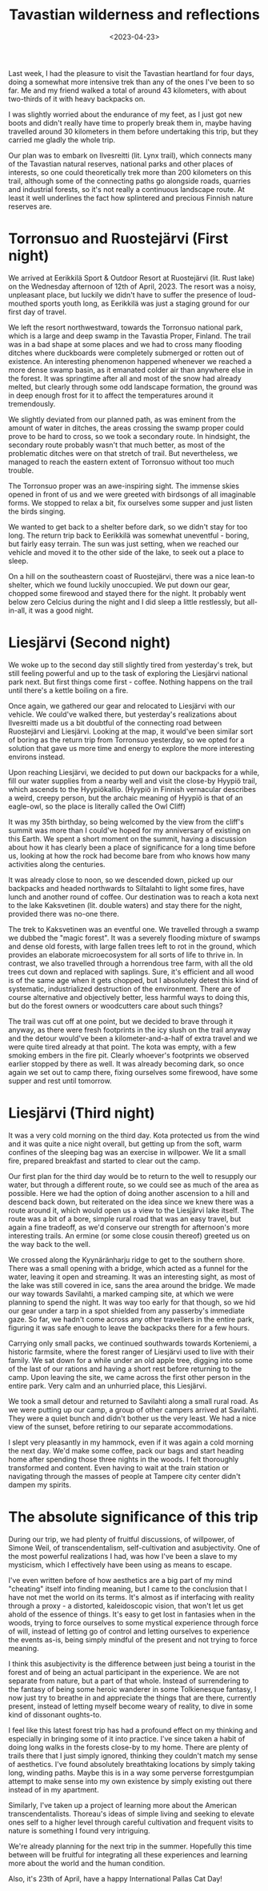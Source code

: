 #+TITLE:Tavastian wilderness and reflections
#+DATE:<2023-04-23>
#+KEYWORDS: life,philosophy,travel
#+DESCRIPTION: I had the pleasure to visit the Tavastian heartland for four days.

Last week, I had the pleasure to visit the Tavastian heartland for four days, doing a somewhat more intensive trek than any of the ones I've been to so far. Me and my friend walked a total of around 43 kilometers, with about two-thirds of it with heavy backpacks on.

I was slightly worried about the endurance of my feet, as I just got new boots and didn't really have time to properly break them in, maybe having travelled around 30 kilometers in them before undertaking this trip, but they carried me gladly the whole trip.

Our plan was to embark on Ilvesreitti (lit. Lynx trail), which connects many of the Tavastian natural reserves, national parks and other places of interests, so one could theoretically trek more than 200 kilometers on this trail, although some of the connecting paths go alongside roads, quarries and industrial forests, so it's not really a continuous landscape route. At least it well underlines the fact how splintered and precious Finnish nature reserves are.

* Torronsuo and Ruostejärvi (First night)
We arrived at Eerikkilä Sport & Outdoor Resort at Ruostejärvi (lit. Rust lake) on the Wednesday afternoon of 12th of April, 2023. The resort was a noisy, unpleasant place, but luckily we didn't have to suffer the presence of loud-mouthed sports youth long, as Eerikkilä was just a staging ground for our first day of travel.

We left the resort northwestward, towards the Torronsuo national park, which is a large and deep swamp in the Tavastia Proper, Finland. The trail was in a bad shape at some places and we had to cross many flooding ditches where duckboards were completely submerged or rotten out of existence. An interesting phenomenon happened whenever we reached a more dense swamp basin, as it emanated colder air than anywhere else in the forest. It was springtime after all and most of the snow had already melted, but clearly through some odd landscape formation, the ground was in deep enough frost for it to affect the temperatures around it tremendously.

We slightly deviated from our planned path, as was eminent from the amount of water in ditches, the areas crossing the swamp proper could prove to be hard to cross, so we took a secondary route. In hindsight, the secondary route probably wasn't that much better, as most of the problematic ditches were on that stretch of trail. But nevertheless, we managed to reach the eastern extent of Torronsuo without too much trouble.

The Torronsuo proper was an awe-inspiring sight. The immense skies opened in front of us and we were greeted with birdsongs of all imaginable forms. We stopped to relax a bit, fix ourselves some supper and just listen the birds singing.

We wanted to get back to a shelter before dark, so we didn't stay for too long. The return trip back to Eerikkilä was somewhat uneventful - boring, but fairly easy terrain. The sun was just setting, when we reached our vehicle and moved it to the other side of the lake, to seek out a place to sleep.

On a hill on the southeastern coast of Ruostejärvi, there was a nice lean-to shelter, which we found luckily unoccupied. We put down our gear, chopped some firewood and stayed there for the night. It probably went below zero Celcius during the night and I did sleep a little restlessly, but all-in-all, it was a good night.

* Liesjärvi (Second night)
We woke up to the second day still slightly tired from yesterday's trek, but still feeling powerful and up to the task of exploring the Liesjärvi national park next. But first things come first - coffee. Nothing happens on the trail until there's a kettle boiling on a fire.

Once again, we gathered our gear and relocated to Liesjärvi with our vehicle. We could've walked there, but yesterday's realizations about Ilvesreitti made us a bit doubtful of the connecting road between Ruostejärvi and Liesjärvi. Looking at the map, it would've been similar sort of boring as the return trip from Torronsuo yesterday, so we opted for a solution that gave us more time and energy to explore the more interesting environs instead.

Upon reaching Liesjärvi, we decided to put down our backpacks for a while, fill our water supplies from a nearby well and visit the close-by Hyypiö trail, which ascends to the Hyypiökallio. (Hyypiö in Finnish vernacular describes a weird, creepy person, but the archaic meaning of Hyypiö is that of an eagle-owl, so the place is literally called the Owl Cliff)

It was my 35th birthday, so being welcomed by the view from the cliff's summit was more than I could've hoped for my anniversary of existing on this Earth. We spent a short moment on the summit, having a discussion about how it has clearly been a place of significance for a long time before us, looking at how the rock had become bare from who knows how many activities along the centuries.

It was already close to noon, so we descended down, picked up our backpacks and headed northwards to Siltalahti to light some fires, have lunch and another round of coffee. Our destination was to reach a kota next to the lake Kaksvetinen (lit. double waters) and stay there for the night, provided there was no-one there.

The trek to Kaksvetinen was an eventful one. We travelled through a swamp we dubbed the "magic forest". It was a severely flooding mixture of swamps and dense old forests, with large fallen trees left to rot in the ground, which provides an elaborate microecosystem for all sorts of life to thrive in. In contrast, we also travelled through a horrendous tree farm, with all the old trees cut down and replaced with saplings. Sure, it's efficient and all wood is of the same age when it gets chopped, but I absolutely detest this kind of systematic, industrialized destruction of the environment. There are of course alternative and objectively better, less harmful ways to doing this, but do the forest owners or woodcutters care about such things?

The trail was cut off at one point, but we decided to brave through it anyway, as there were fresh footprints in the icy slush on the trail anyway and the detour would've been a kilometer-and-a-half of extra travel and we were quite tired already at that point. The kota was empty, with a few smoking embers in the fire pit. Clearly whoever's footprints we observed earlier stopped by there as well. It was already becoming dark, so once again we set out to camp there, fixing ourselves some firewood, have some supper and rest until tomorrow.

* Liesjärvi (Third night)
It was a very cold morning on the third day. Kota protected us from the wind and it was quite a nice night overall, but getting up from the soft, warm confines of the sleeping bag was an exercise in willpower. We lit a small fire, prepared breakfast and started to clear out the camp.

Our first plan for the third day would be to return to the well to resupply our water, but through a different route, so we could see as much of the area as possible. Here we had the option of doing another ascension to a hill and descend back down, but reiterated on the idea since we knew there was a route around it, which would open us a view to the Liesjärvi lake itself. The route was a bit of a bore, simple rural road that was an easy travel, but again a fine tradeoff, as we'd conserve our strength for afternoon's more interesting trails. An ermine (or some close cousin thereof) greeted us on the way back to the well.

We crossed along the Kyynäränharju ridge to get to the southern shore. There was a small opening with a bridge, which acted as a funnel for the water, leaving it open and streaming. It was an interesting sight, as most of the lake was still covered in ice, sans the area around the bridge. We made our way towards Savilahti, a marked camping site, at which we were planning to spend the night. It was way too early for that though, so we hid our gear under a tarp in a spot shielded from any passerby's immediate gaze. So far, we hadn't come across any other travellers in the entire park, figuring it was safe enough to leave the backpacks there for a few hours.

Carrying only small packs, we continued southwards towards Korteniemi, a historic farmsite, where the forest ranger of Liesjärvi used to live with their family. We sat down for a while under an old apple tree, digging into some of the last of our rations and having a short rest before returning to the camp. Upon leaving the site, we came across the first other person in the entire park. Very calm and an unhurried place, this Liesjärvi.

We took a small detour and returned to Savilahti along a small rural road. As we were putting up our camp, a group of other campers arrived at Savilahti. They were a quiet bunch and didn't bother us the very least. We had a nice view of the sunset, before retiring to our separate accommodations.

I slept very pleasantly in my hammock, even if it was again a cold morning the next day. We'd make some coffee, pack our bags and start heading home after spending those three nights in the woods. I felt thoroughly transformed and content. Even having to wait at the train station or navigating through the masses of people at Tampere city center didn't dampen my spirits.

* The absolute significance of this trip

During our trip, we had plenty of fruitful discussions, of willpower, of Simone Weil, of transcendentalism, self-cultivation and asubjectivity. One of the most powerful realizations I had, was how I've been a slave to my mysticism, which I effectively have been using as means to escape.

I've even written before of how aesthetics are a big part of my mind "cheating" itself into finding meaning, but I came to the conclusion that I have not met the world on its terms. It's almost as if interfacing with reality through a proxy - a distorted, kaleidoscopic vision, that won't let us get ahold of the essence of things. It's easy to get lost in fantasies when in the woods, trying to force ourselves to some mystical experience through force of will, instead of letting go of control and letting ourselves to experience the events as-is, being simply mindful of the present and not trying to force meaning.

I think this asubjectivity is the difference between just being a tourist in the forest and of being an actual participant in the experience. We are not separate from nature, but a part of that whole. Instead of surrendering to the fantasy of being some heroic wanderer in some Tolkienesque fantasy, I now just try to breathe in and appreciate the things that are there, currently present, instead of letting myself become weary of reality, to dive in some kind of dissonant oughts-to.

I feel like this latest forest trip has had a profound effect on my thinking and especially in bringing some of it into practice. I've since taken a habit of doing long walks in the forests close-by to my home. There are plenty of trails there that I just simply ignored, thinking they couldn't match my sense of aesthetics. I've found absolutely breathtaking locations by simply taking long, winding paths. Maybe this is in a way some perverse forrestgumpian attempt to make sense into my own existence by simply existing out there instead of in my apartment.

Similarly, I've taken up a project of learning more about the American transcendentalists. Thoreau's ideas of simple living and seeking to elevate ones self to a higher level through careful cultivation and frequent visits to nature is something I found very intriguing.

We're already planning for the next trip in the summer. Hopefully this time between will be fruitful for integrating all these experiences and learning more about the world and the human condition.

Also, it's 23th of April, have a happy International Pallas Cat Day!
